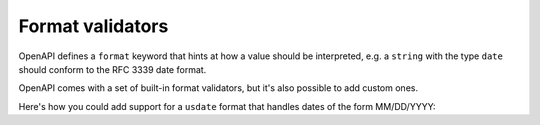 Format validators
=================

OpenAPI defines a ``format`` keyword that hints at how a value should be interpreted, e.g. a ``string`` with the type ``date`` should conform to the RFC 3339 date format.

OpenAPI comes with a set of built-in format validators, but it's also possible to add custom ones.

Here's how you could add support for a ``usdate`` format that handles dates of the form MM/DD/YYYY:

.. code-block:: python
  :emphasize-lines: 11

    import re

    def validate_usdate(value):
       return bool(re.match(r"^\d{1,2}/\d{1,2}/\d{4}$", value))

    extra_format_validators = {
       'usdate': validate_usdate,
    }

    config = Config(
       extra_format_validators=extra_format_validators,
    )
    openapi = OpenAPI.from_file_path('openapi.json', config=config)

    openapi.validate_response(request, response)
